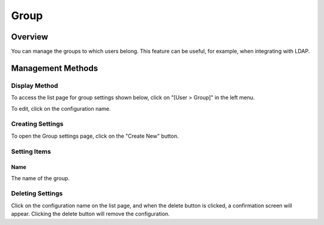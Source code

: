 =====
Group
=====

Overview
========

You can manage the groups to which users belong. This feature can be useful, for example, when integrating with LDAP.

Management Methods
==================

Display Method
--------------

To access the list page for group settings shown below, click on "[User > Group]" in the left menu.

|image0|

To edit, click on the configuration name.

Creating Settings
-----------------

To open the Group settings page, click on the "Create New" button.

|image1|

Setting Items
-------------

Name
::::

The name of the group.

Deleting Settings
-----------------

Click on the configuration name on the list page, and when the delete button is clicked, a confirmation screen will appear. Clicking the delete button will remove the configuration.

.. |image0| image:: ../../../resources/images/en/14.7/admin/group-1.png
.. |image1| image:: ../../../resources/images/en/14.7/admin/group-2.png
